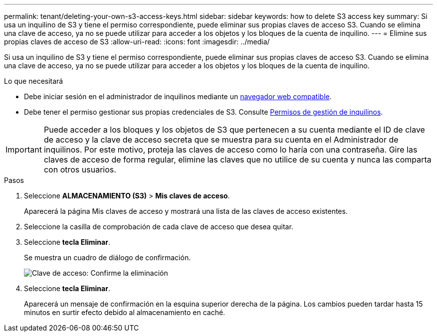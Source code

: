 ---
permalink: tenant/deleting-your-own-s3-access-keys.html 
sidebar: sidebar 
keywords: how to delete S3 access key 
summary: Si usa un inquilino de S3 y tiene el permiso correspondiente, puede eliminar sus propias claves de acceso S3. Cuando se elimina una clave de acceso, ya no se puede utilizar para acceder a los objetos y los bloques de la cuenta de inquilino. 
---
= Elimine sus propias claves de acceso de S3
:allow-uri-read: 
:icons: font
:imagesdir: ../media/


[role="lead"]
Si usa un inquilino de S3 y tiene el permiso correspondiente, puede eliminar sus propias claves de acceso S3. Cuando se elimina una clave de acceso, ya no se puede utilizar para acceder a los objetos y los bloques de la cuenta de inquilino.

.Lo que necesitará
* Debe iniciar sesión en el administrador de inquilinos mediante un xref:../admin/web-browser-requirements.adoc[navegador web compatible].
* Debe tener el permiso gestionar sus propias credenciales de S3. Consulte xref:tenant-management-permissions.adoc[Permisos de gestión de inquilinos].



IMPORTANT: Puede acceder a los bloques y los objetos de S3 que pertenecen a su cuenta mediante el ID de clave de acceso y la clave de acceso secreta que se muestra para su cuenta en el Administrador de inquilinos. Por este motivo, proteja las claves de acceso como lo haría con una contraseña. Gire las claves de acceso de forma regular, elimine las claves que no utilice de su cuenta y nunca las comparta con otros usuarios.

.Pasos
. Seleccione *ALMACENAMIENTO (S3)* > *Mis claves de acceso*.
+
Aparecerá la página Mis claves de acceso y mostrará una lista de las claves de acceso existentes.

. Seleccione la casilla de comprobación de cada clave de acceso que desea quitar.
. Seleccione *tecla Eliminar*.
+
Se muestra un cuadro de diálogo de confirmación.

+
image::../media/access_key_confirm_delete.png[Clave de acceso: Confirme la eliminación]

. Seleccione *tecla Eliminar*.
+
Aparecerá un mensaje de confirmación en la esquina superior derecha de la página. Los cambios pueden tardar hasta 15 minutos en surtir efecto debido al almacenamiento en caché.


